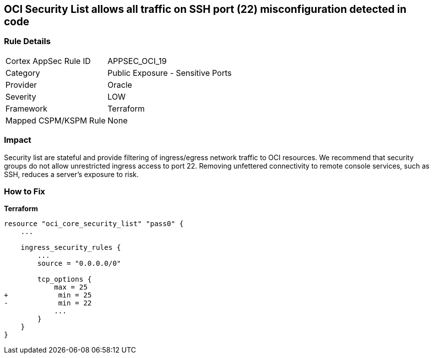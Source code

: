 == OCI Security List allows all traffic on SSH port (22) misconfiguration detected in code


=== Rule Details

[cols="1,2"]
|===
|Cortex AppSec Rule ID |APPSEC_OCI_19
|Category |Public Exposure - Sensitive Ports
|Provider |Oracle
|Severity |LOW
|Framework |Terraform
|Mapped CSPM/KSPM Rule |None
|===


=== Impact
Security list are stateful and provide filtering of ingress/egress network traffic to OCI resources.
We recommend that security groups do not allow unrestricted ingress access to port 22.
Removing unfettered connectivity to remote console services, such as SSH, reduces a server's exposure to risk.

=== How to Fix


*Terraform* 




[source,go]
----
resource "oci_core_security_list" "pass0" {
    ...

    ingress_security_rules {
        ...
        source = "0.0.0.0/0"

        tcp_options {
            max = 25
+            min = 25
-            min = 22
            ...
        }
    }
}
----

